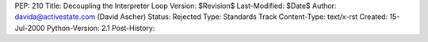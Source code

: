 PEP: 210
Title: Decoupling the Interpreter Loop
Version: $Revision$
Last-Modified: $Date$
Author: davida@activestate.com (David Ascher)
Status: Rejected
Type: Standards Track
Content-Type: text/x-rst
Created: 15-Jul-2000
Python-Version: 2.1
Post-History:



..
  Local Variables:
  mode: indented-text
  indent-tabs-mode: nil
  End:
